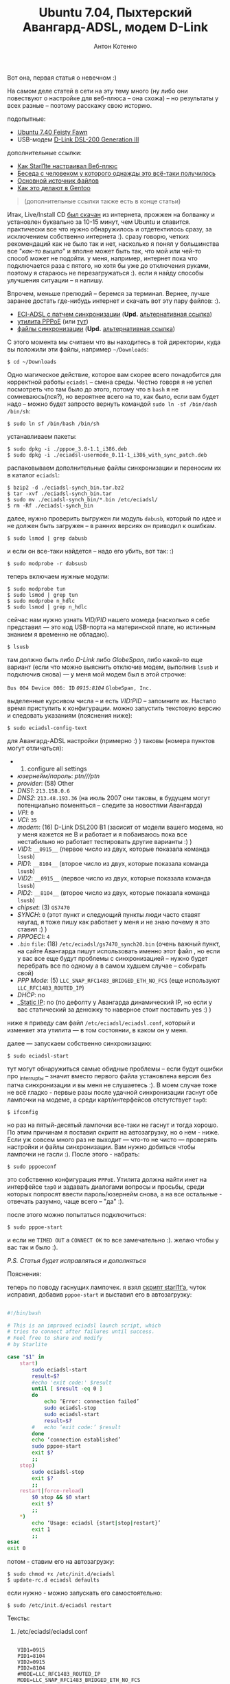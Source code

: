 #+title: Ubuntu 7.04, Пыхтерский Авангард-ADSL, модем D-Link
#+publishDate: <2007-07-21T18:44>
#+tags: avangard d-link ubuntu
#+hugo_section: blog-ru
#+author: Антон Котенко

Вот она, первая статья о невечном :)

На самом деле статей в сети на эту тему много (ну либо они повествуют о
настройке для веб-плюса -- она схожа) -- но результаты у всех разные --
поэтому расскажу свою историю.

подопытные:

- [[http://releases.ubuntu.com/7.04/][Ubuntu 7.40 Feisty Fawn]]
- USB-модем [[http://eciadsl.flashtux.org/modems.php?modem=86][D-Link
  DSL-200 Generation III]]

дополнительные ссылки:

- [[http://starl1te.wordpress.com/%D0%A3%D1%81%D1%82%D0%B0%D0%BD%D0%BE%D0%B2%D0%BA%D0%B0-%D0%BC%D0%BE%D0%B4%D0%B5%D0%BC%D0%B0-d-link-dsl-200/][Как
  Starl1te настраивал Веб-плюс]]
- [[http://forum.ubuntu.ru/index.php?topic=8712.45][Беседа с человеком у
  которого однажды это всё-таки получилось]]
- [[http://eciadsl.flashtux.org/][Основной источник файлов]]
- [[http://ru.gentoo-wiki.com/ADSL_%D0%BC%D0%BE%D0%B4%D0%B5%D0%BC%D1%8B_%D0%BD%D0%B0_%D1%87%D0%B8%D0%BF%D0%B0%D1%85_GlobeSpan_(D-Link_DSL200)][Как
  это делают в Gentoo]]

#+begin_quote
(дополнительные ссылки также есть в конце статьи)
#+end_quote

Итак, Live/Install CD [[http://releases.ubuntu.com/7.04/][был скачан]]
из интернета, прожжен на болванку и установлен буквально за 10-15 минут,
чем Ubuntu и славится. практически все что нужно обнаружилось и
отдетектилось сразу, за исключением собственно интернета :). сразу
говорю, четких рекомендаций как не было так и нет, насколько я понял у
большинства все "/как-то вышло/" и вполне может быть так, что мой или
чей-то способ может не подойти. у меня, например, интернет пока что
подключается раза с пятого, но хотя бы уже до отключения руками, поэтому
я стараюсь не перезагружаться :). если я найду способы улучшения
ситуации -- я напишу.

Впрочем, меньше прелюдий -- беремся за терминал. Вернее, лучше заранее
достать где-нибудь интернет и скачать вот эту пару файлов: :).

- [[http://eciadsl.flashtux.org/download/debian/etch/eciadsl-usermode_0.11-1_i386_with_synch_patch.deb][ECI-ADSL
  с патчем синхронизации]] (*Upd.*
  [[http://shaman-sir.by.ru/files/eciadsl-usermode_0.11-1_i386_with_synch_patch.deb][альтернативная
  ссылка]])
- [[http://debian.charite.de/ubuntu/pool/universe/r/rp-pppoe/pppoe_3.8-1.1_i386.deb][утилита
  PPPoE]] (или
  [[http://ftp.cica.es/debian/pool/main/r/rp-pppoe/pppoe_3.8-1.1_i386.deb][тут]])
- [[http://eciadsl.flashtux.org/download/eciadsl-synch_bin.tar.bz2][файлы
  синхронизации]] (*Upd.*
  [[http://shaman-sir.by.ru/files/eciadsl-usermode-0.11-synch-patch.tar.bz2][альтернативная
  ссылка]])

С этого момента мы считаем что вы находитесь в той директории, куда вы
положили эти файлы, например =~/Downloads=:

#+begin_example
$ cd ~/Downloads
#+end_example

Одно магическое действие, которое вам скорее всего понадобится для
корректной работы =eciadsl= -- смена среды. Честно говоря я не успел
посмотреть что там было до этого, потому что в =bash= я не
сомневаюсь(лся?), но вероятнее всего на то, как было, если вам будет
надо -- можно будет запросто вернуть командой
=sudo ln -sf /bin/dash /bin/sh=:

#+begin_example
$ sudo ln sf /bin/bash /bin/sh
#+end_example

устанавливаем пакеты:

#+begin_example
$ sudo dpkg -i ./pppoe_3.8-1.1_i386.deb
$ sudo dpkg -i ./eciadsl-usermode_0.11-1_i386_with_sync_patch.deb
#+end_example

распаковываем дополнительные файлы синхронизации и переносим их в
каталог =eciadsl=:

#+begin_example
$ bzip2 -d ./eciadsl-synch_bin.tar.bz2
$ tar -xvf ./eciadsl-synch_bin.tar
$ sudo mv ./eciadsl-synch_bin/*.bin /etc/eciadsl/
$ rm -Rf ./eciadsl-synch_bin
#+end_example

далее, нужно проверить выгружен ли модуль =dabusb=, который по идее и не
должен быть загружен -- в ранних версиях он приводил к ошибкам.

#+begin_example
$ sudo lsmod | grep dabusb
#+end_example

и если он все-таки найдется -- надо его убить, вот так: :)

#+begin_example
$ sudo modprobe -r dabsusb
#+end_example

теперь включаем нужные модули:

#+begin_example
$ sudo modprobe tun
$ sudo lsmod | grep tun
$ sudo modprobe n_hdlc
$ sudo lsmod | grep n_hdlc
#+end_example

сейчас нам нужно узнать /VID/PID/ нашего момеда (насколько я себе
представил --- это код USB-порта на материнской плате, но истинным
знанием я временно не обладаю).

#+begin_example
$ lsusb
#+end_example

там должно быть либо /D-Link/ либо /GlobeSpan/, либо какой-то еще
вариант (если что можно выяснить отключив модем, выполнив =lsusb= и
подключив снова) --- у меня мой модем был в этой строчке:

=Bus 004 Device 006: ID= /=0915:8104=/ =GlobeSpan, Inc.=

выделенные курсивом числа -- и есть /VID:PID/ -- запомните их. Настало
время приступить к конфигурации. можно запустить текстовую версию и
следовать указаниям (пояснения ниже):

#+begin_example
$ sudo eciadsl-config-text
#+end_example

для Авангард-ADSL настройки (примерно :) ) таковы (номера пунктов могут
отличаться):

-
  1) configure all settings
- /юзернейм/пароль/: /ptn///ptn/
- /provider/: (58) Other
- /DNS1/: =213.158.0.6=
- /DNS2/: =213.48.193.36= (на июль 2007 они таковы, в будущем могут
  потенциально поменяться -- следите за новостями Авангарда)
- /VPI/: =0=
- /VCI/: =35=
- /modem/: (16) D-Link DSL200 B1 (засисит от модели вашего модема, но у
  меня кажется не B и работает и я побаиваюсь пока все нестабильно но
  работает тестировать другие варианты :) )
- /VID1/: =__0915__= (первое число из двух, которые показала команда
  =lsusb=)
- /PID1/: =__8104__= (второе число из двух, которые показала команда
  =lsusb=)
- /VID2/: =__0915__= (первое число из двух, которые показала команда
  =lsusb=)
- /PID2/: =__8104__= (второе число из двух, которые показала команда
  =lsusb=)
- /chipset/: (3) =GS7470=
- /SYNCH/: =0= (этот пункт и следующий пункты люди часто ставят наугад,
  я тоже пишу как работает у меня и не знаю почему я это ставил :) )
- /PPPOECI/: =4=
- /=.bin=/ =file=: (18) =/etc/eciadsl/gs7470_synch20.bin= (очень важный
  пункт, на сайте Авангарда пишут использовать именно этот файл , но
  если у вас все еще будут проблемы с синхронизацией -- нужно будет
  перебрать все по одному а в самом худшем случае -- собирать свой)
- /PPP Mode/: (5) =LLC_SNAP_RFC1483_BRIDGED_ETH_NO_FCS= (еще используют
  =LLC_RFC1483_ROUTED_IP=)
- /DHCP/: no
- __Static IP_: no (по дефолту у Авангарда динамический IP, но если у
  вас статический за денюжку то наверное стоит поставить yes :) )

ниже я приведу сам файл =/etc/eciadsl/eciadsl.conf=, который и изменяет
эта утилита --- в том состоянии, в каком он у меня.

далее --- запускаем собственно синхронизацию:

#+begin_example
$ sudo eciadsl-start
#+end_example

тут могут обнаружиться самые обидные проблемы -- если будут ошибки про
_interrupt_ы -- значит вместо первого файла установлена версия без патча
синхронизации и вы меня не слушаетесь :). В моем случае тоже не всё
гладко - первые разы после удачной синхронизации гаснут обе лампочки на
модеме, а среди карт/интерфейсов отстутствует =tap0=:

#+begin_example
$ ifconfig
#+end_example

но раз на пятый-десятый лампочки все-таки не гаснут и тогда хорошо. По
этим причинам я поставил скрипт на автозагрузку, но о нем - ниже. Если
уж совсем много раз не выходит --- что-то не чисто --- проверять
настройки и файлы синхронизации. Вам нужно добиться чтобы лампочки не
гасли :). После этого - набрать:

#+begin_example
$ sudo pppoeconf
#+end_example

это собственно конфигурация =PPPoE=. Утилита должна найти инет на
интерфейсе =tap0= и задавать диалогами вопросы и просьбы, среди которых
попросят ввести пароль/юзернейм снова, а на все остальные - отвечать
разумно, чаще всего -- "да" :).

после этого можно попытаться подключиться:

#+begin_example
$ sudo pppoe-start
#+end_example

и если не =TIMED OUT= а =CONNECT OK= то все замечательно :). желаю чтобы
у вас так и было :).

/P.S. Статья будет исправляться и дополняться/

**** Пояснения:
:PROPERTIES:
:CUSTOM_ID: пояснения
:END:
теперь по поводу гаснущих лампочек. я взял
[[http://starl1te.wordpress.com/%D0%A3%D1%81%D1%82%D0%B0%D0%BD%D0%BE%D0%B2%D0%BA%D0%B0-%D0%BC%D0%BE%D0%B4%D0%B5%D0%BC%D0%B0-d-link-dsl-200/#comment-52][скрипт
starl1t‘а]], чуток исправил, добавив =pppoe-start= и выставил его в
автозагрузку:

#+begin_src sh

#!/bin/bash

# This is an improved eciadsl launch script, which
# tries to connect after failures until success.
# Feel free to share and modify
# by Starlite

case "$1" in
    start)
        sudo eciadsl-start
        result=$?
        #echo 'exit code:' $result
        until [ $result -eq 0 ]
        do
            echo ‘Error: connection failed’
            sudo eciadsl-stop
            sudo eciadsl-start
            result=$?
        #   echo ‘exit code:’ $result
        done
        echo ‘connection established’
        sudo pppoe-start
        exit $?
        ;;
    stop)
        sudo eciadsl-stop
        exit $?
        ;;
    restart|force-reload)
        $0 stop && $0 start
        exit $?
        ;;
    ,*)
        echo ‘Usage: eciadsl {start|stop|restart}’
        exit 1
        ;;
esac
exit 0
#+end_src

потом - ставим его на автозагрузку:

#+begin_example
$ sudo chmod +x /etc/init.d/eciadsl
$ update-rc.d eciadsl defaults
#+end_example

если нужно - можно запускать его самостоятельно:

#+begin_example
$ sudo /etc/init.d/eciadsl restart
#+end_example

**** Тексты:
:PROPERTIES:
:CUSTOM_ID: тексты
:END:
***** /etc/eciadsl/eciadsl.conf
:PROPERTIES:
:CUSTOM_ID: etceciadsleciadsl.conf
:END:
#+begin_example

VID1=0915
PID1=8104
VID2=0915
PID2=8104
#MODE=LLC_RFC1483_ROUTED_IP
MODE=LLC_SNAP_RFC1483_BRIDGED_ETH_NO_FCS
VCI=35
VPI=0
FIRMWARE=/etc/eciadsl/firmware00.bin
SYNCH=/etc/eciadsl/gs7470_synch20.bin
PPPD_USER=ptn
PPPD_PASSWD=
USE_DHCP=no
USE_STATICIP=no
STATICIP=
GATEWAY=
MODEM=D-Link DSL200 rev B1
MODEM_CHIPSET=GS7470
SYNCH_ALTIFACE=0
PPPOECI_ALTIFACE=1
PROVIDER=Other
DNS1=213.158.0.6
DNS2=213.18.193.36
#+end_example

***** /etc/ppp/pppoe.conf
:PROPERTIES:
:CUSTOM_ID: etcppppppoe.conf
:END:
#+begin_example

ETH='tap0'
USER='ptn'
DEMAND=no
#DEMAND=300
DNSTYPE=SERVER
PEERDNS=yes
DNS1=
DNS2=
DEFAULTROUTE=yes
CONNECT_TIMEOUT=30
CONNECT_POLL=2
ACNAME=
SERVICENAME=
PING="."
CF_BASE=`basename $CONFIG`
PIDFILE="/var/run/$CF_BASE-pppoe.pid"
SYNCHRONOUS=no
#SYNCHRONOUS=yes
CLAMPMSS=1412
#CLAMPMSS=100
#CLAMPMSS=no
LCP_INTERVAL=20
LCP_FAILURE=3
#LCP_FAILURE=30
PPPOE_TIMEOUT=80
FIREWALL=NONE
LINUX_PLUGIN=
PPPOE_EXTRA=""
PPPD_EXTRA=""
#+end_example

**** Примечания:
:PROPERTIES:
:CUSTOM_ID: примечания
:END:

--------------

/от человека, настраивавшего модем ZTE ZXDSL 852, добавляю:/

#+begin_quote
Для модема ZTE ZXDSL 852 нужно еще (кроме драйвера =cxacru.ko=) втыкать
мост =ATM= <-> =ETHERNET= (=PPPoA= <-> =PPPoE=), а для этого ставить
драйвер =br2648.ko= и настраивать через контрольную утилиту =br2684ctl=
(должна входить в пакет =linux-atm-lib= - если нет - можно взять с
[[http://linux-atm.sourceforge.net/][linux-atm.sourceforge.net]]).
#+end_quote

К сожалению ссылка на руководство по сборке файла синхронизации руками
-- периодически умирает :( , если так произошло -- эту статью можно
[[http://www.linuxup.ru/index.php?id=99][найти]] на
[[http://www.linuxup.ru][LinuxUp.Ru]]
([[http://www.linuxup.ru/print.php?id=99][версия для печати]] и
[[http://www.linuxup.ru/index.php?id=100][первая часть статьи]]) или, в
[[http://linux.yaroslavl.ru/docs/conf/hardware/FlashCode.pdf][pdf-версии]]
на [[http://linux.yaroslavl.ru][linux.yaroslavl.ru]]
([[http://64.233.183.104/search?q=cache:CIYtpkx9cj0J:linux.yaroslavl.ru/docs/conf/hardware/FlashCode.pdf+%D0%A0%D1%83%D0%BA%D0%BE%D0%B2%D0%BE%D0%B4%D1%81%D1%82%D0%B2%D0%BE+%D0%BF%D0%BE+%D1%83%D1%81%D1%82%D0%B0%D0%BD%D0%BE%D0%B2%D0%BA%D0%B5+EciAdsl+%D0%B4%D1%80%D0%B0%D0%B9%D0%B2%D0%B5%D1%80%D0%B0&hl=ru&ct=clnk&cd=1&gl=ru][HTML-версия]]).

И, нашлась еще одна очень неплохая ссылка на
[[http://www.gentoo.ru/?q=node/807][настройку этого дела в Gentoo]], с
использованием ATM. (И еще
[[http://ru.gentoo-wiki.com/ADSL_%D0%BC%D0%BE%D0%B4%D0%B5%D0%BC%D1%8B_%D0%BD%D0%B0_%D1%87%D0%B8%D0%BF%D0%B0%D1%85_GlobeSpan_(D-Link_DSL200)][вот]]
-- о том же но по-другому). И, плюс -
[[http://f0x.ru/wiki/29/249_%CD%E0%F1%F2%F0%EE%E9%EA%E0_Acorp_Sprinter@ADSL_USB_%EF%EE%E4_Ubuntu][ADSL@Ubuntu
& модем ACORP]].

--------------

Для полноты картины нужно на
[[http://forum.runtu.org/index.php?topic=260.0][установку Acorp
Sprinter]] дать ссылку. Там разобрались по-своему.

--------------

Будьте внимательны!

На сайте [[http://eciadsl.flashtux.org/][eciadsl]] убрали версию с
патчем синхронизации. Временно я выложил ее
[[http://rapidshare.com/files/67709667/eciadsl-synch_bin.tar.html][на
rapidshare.com]] и на на
[[http://www.rapidshare.ru/456097][rapidshare.ru]]. Также могу выслать
по почте. Если есть информация, работает ли схема с новой версией (по
слухам - не работает и других схем нет) - прошу поделиться :) .

*Upd.* [[http://forum.ubuntu.ru/index.php?topic=14502.0][Здесь]] у
человека возникла проблема с новым драйвером eciadsl 0.12 на ubuntu
7.10.

И вообще - с опытом выясняется, что модемы D-Link-200 - из ряда тех
вещей, которые если уж достались - то лучше их сразу поменять.

--------------

А
[[http://forum.ubuntu.ru/index.php?topic=14502.msg112057#msg112057][вот
тут]] - про дружбу Ubuntu 7.10 на AMD64, DLink-модема и Авангард ADSL.

--------------

Ещё раз выкладываю eciadsl-0.11, (в том комменте зачем-то выложил файлы
синхронизации):[[http://rapidshare.com/files/77521022/eciadsl-usermode-0.11-synch-patch.tar.bz2.html][.tar.bz2]],
[[http://rapidshare.com/files/77521743/eciadsl-usermode_0.11-1_i386_with_synch_patch.deb.html][.deb]]

[[http://forum.stream.uz/index.php?s=&showtopic=5085&view=findpost&p=340627][Здесь]]
человек настроил всё на 7.10/eciadsl0.10 и довольно подробно описывает
(и там же раньше подробное описание
[[http://forum.stream.uz/index.php?s=&showtopic=5085&view=findpost&p=230190][для
Gentoo]] + решения некоторых проблем).

Сейчас работаю над установкой на 7.04 с ADSL-модемом ZyXEL omni P-630S
EE и eciadsl 0.12.

Отметки:

- действительно, дефолтовый шелл -- =dash=
- утилита конфигурации =eliadsl-config-text= для 0.11 почему-то вылетала
  на вводе логина/пароля ошибку скрипта, поэтому повесил 0.12.
- 0.12 выпадает с ошибкой =double free or courruption= на этапе
  синхронизации, теоретические решения из инета: поставить 0.10 из
  сурсов, скомпилить 0.12 из сурсов,
  [[http://eciadsl.flashtux.org/forum/viewtopic.php?t=3344][использовать
  патч]] (логин/пароль: =eciadsl=/=eciadsl=),
  [[http://eciadsl.flashtux.org/forum/viewtopic.php?t=3358][выбрать
  =RFC_2364=]], проверить все файлы синхронизации...

--------------

/от Анонима:/

Поясню VID - vendor id PID - product id

alt интерфейсы сейчас указаны на flashtux для каждого модема

